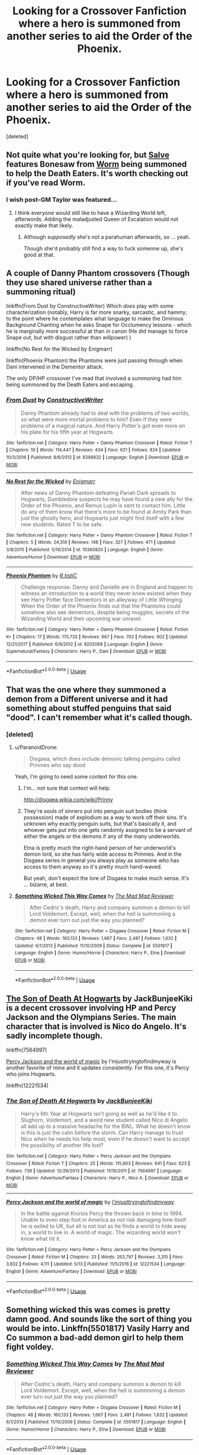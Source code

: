 #+TITLE: Looking for a Crossover Fanfiction where a hero is summoned from another series to aid the Order of the Phoenix.

* Looking for a Crossover Fanfiction where a hero is summoned from another series to aid the Order of the Phoenix.
:PROPERTIES:
:Score: 13
:DateUnix: 1526860036.0
:DateShort: 2018-May-21
:FlairText: Request
:END:
[deleted]


** Not quite what you're looking for, but [[https://forums.spacebattles.com/threads/salve-worm-hp.353642/][Salve]] features Bonesaw from [[https://parahumans.wordpress.com/][Worm]] being summoned to help the Death Eaters. It's worth checking out if you've read Worm.
:PROPERTIES:
:Author: pizzahotdoglover
:Score: 8
:DateUnix: 1526876398.0
:DateShort: 2018-May-21
:END:

*** I wish post-GM Taylor was featured...
:PROPERTIES:
:Author: CloakedDarkness
:Score: 5
:DateUnix: 1526911248.0
:DateShort: 2018-May-21
:END:

**** I think everyone would still like to have a Wizarding World left, afterwords. Adding the maladjusted Queen of Escalation would not exactly make that likely.
:PROPERTIES:
:Author: SaberToothedRock
:Score: 6
:DateUnix: 1526917708.0
:DateShort: 2018-May-21
:END:

***** Although /supposedly/ she's not a parahuman afterwards, so ... yeah.

Though she'd probably still find a way to fuck someone up, she's good at that.
:PROPERTIES:
:Author: Kazeto
:Score: 2
:DateUnix: 1526942219.0
:DateShort: 2018-May-22
:END:


** A couple of Danny Phantom crossovers (Though they use shared universe rather than a summoning ritual)

linkffn(From Dust by ConstructiveWriter) Which /does/ play with some characterization (notably, Harry is far more snarky, sarcastic, and hammy; to the point where he contemplates what language to make the Ominous Background Chanting when he asks Snape for Occlumency lessons - which he is marginally more successful at than in canon (He did manage to force Snape out, but with disgust rather than willpower) )

linkffn(No Rest for the Wicked by Enigmarr)

linkffn(Phoenix Phantom) the Phantoms were just passing through when Dani intervened in the Dementor attack.

The only DP/HP crossover I've read that involved a summoning had him being summoned by the Death Eaters and escaping.
:PROPERTIES:
:Author: Jahoan
:Score: 7
:DateUnix: 1526874171.0
:DateShort: 2018-May-21
:END:

*** [[https://www.fanfiction.net/s/8398832/1/][*/From Dust/*]] by [[https://www.fanfiction.net/u/3802185/ConstructiveWriter][/ConstructiveWriter/]]

#+begin_quote
  Danny Phantom already had to deal with the problems of two worlds, so what were more mortal problems to him? Even if they were problems of a magical nature. And Harry Potter's got even more on his plate for his fifth year at Hogwarts.
#+end_quote

^{/Site/:} ^{fanfiction.net} ^{*|*} ^{/Category/:} ^{Harry} ^{Potter} ^{+} ^{Danny} ^{Phantom} ^{Crossover} ^{*|*} ^{/Rated/:} ^{Fiction} ^{T} ^{*|*} ^{/Chapters/:} ^{19} ^{*|*} ^{/Words/:} ^{114,447} ^{*|*} ^{/Reviews/:} ^{434} ^{*|*} ^{/Favs/:} ^{621} ^{*|*} ^{/Follows/:} ^{824} ^{*|*} ^{/Updated/:} ^{10/3/2016} ^{*|*} ^{/Published/:} ^{8/6/2012} ^{*|*} ^{/id/:} ^{8398832} ^{*|*} ^{/Language/:} ^{English} ^{*|*} ^{/Download/:} ^{[[http://www.ff2ebook.com/old/ffn-bot/index.php?id=8398832&source=ff&filetype=epub][EPUB]]} ^{or} ^{[[http://www.ff2ebook.com/old/ffn-bot/index.php?id=8398832&source=ff&filetype=mobi][MOBI]]}

--------------

[[https://www.fanfiction.net/s/10360820/1/][*/No Rest for the Wicked/*]] by [[https://www.fanfiction.net/u/3978128/Enigmarr][/Enigmarr/]]

#+begin_quote
  After news of Danny Phantom defeating Pariah Dark spreads to Hogwarts, Dumbledore suspects he may have found a new ally for the Order of the Phoenix, and Remus Lupin is sent to contact him. Little do any of them know that there's more to be found at Amity Park than just the ghostly hero, and Hogwarts just might find itself with a few new students. Rated T to be safe.
#+end_quote

^{/Site/:} ^{fanfiction.net} ^{*|*} ^{/Category/:} ^{Harry} ^{Potter} ^{+} ^{Danny} ^{Phantom} ^{Crossover} ^{*|*} ^{/Rated/:} ^{Fiction} ^{T} ^{*|*} ^{/Chapters/:} ^{5} ^{*|*} ^{/Words/:} ^{24,319} ^{*|*} ^{/Reviews/:} ^{148} ^{*|*} ^{/Favs/:} ^{327} ^{*|*} ^{/Follows/:} ^{471} ^{*|*} ^{/Updated/:} ^{3/8/2015} ^{*|*} ^{/Published/:} ^{5/19/2014} ^{*|*} ^{/id/:} ^{10360820} ^{*|*} ^{/Language/:} ^{English} ^{*|*} ^{/Genre/:} ^{Adventure/Humor} ^{*|*} ^{/Download/:} ^{[[http://www.ff2ebook.com/old/ffn-bot/index.php?id=10360820&source=ff&filetype=epub][EPUB]]} ^{or} ^{[[http://www.ff2ebook.com/old/ffn-bot/index.php?id=10360820&source=ff&filetype=mobi][MOBI]]}

--------------

[[https://www.fanfiction.net/s/8202068/1/][*/Phoenix Phantom/*]] by [[https://www.fanfiction.net/u/1752255/R-tistiC][/R.tistiC/]]

#+begin_quote
  Challenge response. Danny and Danielle are in England and happen to witness an introduction to a world they never knew existed when they see Harry Potter face Dementors in an alleyway of Little Whinging. When the Order of the Phoenix finds out that the Phantoms could somehow also see dementors, despite being muggles, secrets of the Wizarding World and their upcoming war unravel.
#+end_quote

^{/Site/:} ^{fanfiction.net} ^{*|*} ^{/Category/:} ^{Harry} ^{Potter} ^{+} ^{Danny} ^{Phantom} ^{Crossover} ^{*|*} ^{/Rated/:} ^{Fiction} ^{K+} ^{*|*} ^{/Chapters/:} ^{17} ^{*|*} ^{/Words/:} ^{175,733} ^{*|*} ^{/Reviews/:} ^{667} ^{*|*} ^{/Favs/:} ^{702} ^{*|*} ^{/Follows/:} ^{902} ^{*|*} ^{/Updated/:} ^{12/21/2017} ^{*|*} ^{/Published/:} ^{6/9/2012} ^{*|*} ^{/id/:} ^{8202068} ^{*|*} ^{/Language/:} ^{English} ^{*|*} ^{/Genre/:} ^{Supernatural/Fantasy} ^{*|*} ^{/Characters/:} ^{Harry} ^{P.,} ^{Dani} ^{*|*} ^{/Download/:} ^{[[http://www.ff2ebook.com/old/ffn-bot/index.php?id=8202068&source=ff&filetype=epub][EPUB]]} ^{or} ^{[[http://www.ff2ebook.com/old/ffn-bot/index.php?id=8202068&source=ff&filetype=mobi][MOBI]]}

--------------

*FanfictionBot*^{2.0.0-beta} | [[https://github.com/tusing/reddit-ffn-bot/wiki/Usage][Usage]]
:PROPERTIES:
:Author: FanfictionBot
:Score: 1
:DateUnix: 1526874206.0
:DateShort: 2018-May-21
:END:


** That was the one where they summoned a demon from a Different universe and it had something about stuffed penguins that said "dood". I can't remember what it's called though.
:PROPERTIES:
:Author: Freshenstein
:Score: 6
:DateUnix: 1526881137.0
:DateShort: 2018-May-21
:END:

*** [deleted]
:PROPERTIES:
:Score: 5
:DateUnix: 1526885428.0
:DateShort: 2018-May-21
:END:

**** u/ParanoidDrone:
#+begin_quote
  Disgaea, which does include demonic talking penguins called Prinnies who say dood
#+end_quote

Yeah, I'm going to need some context for this one.
:PROPERTIES:
:Author: ParanoidDrone
:Score: 2
:DateUnix: 1526911938.0
:DateShort: 2018-May-21
:END:

***** I'm... not sure that context will help.

[[http://disgaea.wikia.com/wiki/Prinny]]
:PROPERTIES:
:Author: NouvelleVoix
:Score: 4
:DateUnix: 1526937308.0
:DateShort: 2018-May-22
:END:


***** They're souls of sinners put into penguin suit bodies (think possession) made of explodium as a way to work off their sins. It's unknown why exactly penguin suits, but that's basically it, and whoever gets put into one gets randomly assigned to be a servant of either the angels or the demons if any of the many underworlds.

Etna is pretty much the right-hand person of her underworld's demon lord, so she has fairly wide access to Prinnies. And in the Disgaea series in general you always play as someone who has access to them anyway so it's pretty much hand-waved.

But yeah, don't expect the lore of Disgaea to make much sense. It's ... bizarre, at best.
:PROPERTIES:
:Author: Kazeto
:Score: 3
:DateUnix: 1526942548.0
:DateShort: 2018-May-22
:END:


**** [[https://www.fanfiction.net/s/5501817/1/][*/Something Wicked This Way Comes/*]] by [[https://www.fanfiction.net/u/699762/The-Mad-Mad-Reviewer][/The Mad Mad Reviewer/]]

#+begin_quote
  After Cedric's death, Harry and company summon a demon to kill Lord Voldemort. Except, well, when the hell is summoning a demon ever turn out just the way you planned?
#+end_quote

^{/Site/:} ^{fanfiction.net} ^{*|*} ^{/Category/:} ^{Harry} ^{Potter} ^{+} ^{Disgaea} ^{Crossover} ^{*|*} ^{/Rated/:} ^{Fiction} ^{M} ^{*|*} ^{/Chapters/:} ^{48} ^{*|*} ^{/Words/:} ^{160,133} ^{*|*} ^{/Reviews/:} ^{1,667} ^{*|*} ^{/Favs/:} ^{2,481} ^{*|*} ^{/Follows/:} ^{1,632} ^{*|*} ^{/Updated/:} ^{6/1/2013} ^{*|*} ^{/Published/:} ^{11/10/2009} ^{*|*} ^{/Status/:} ^{Complete} ^{*|*} ^{/id/:} ^{5501817} ^{*|*} ^{/Language/:} ^{English} ^{*|*} ^{/Genre/:} ^{Humor/Horror} ^{*|*} ^{/Characters/:} ^{Harry} ^{P.,} ^{Etna} ^{*|*} ^{/Download/:} ^{[[http://www.ff2ebook.com/old/ffn-bot/index.php?id=5501817&source=ff&filetype=epub][EPUB]]} ^{or} ^{[[http://www.ff2ebook.com/old/ffn-bot/index.php?id=5501817&source=ff&filetype=mobi][MOBI]]}

--------------

*FanfictionBot*^{2.0.0-beta} | [[https://github.com/tusing/reddit-ffn-bot/wiki/Usage][Usage]]
:PROPERTIES:
:Author: FanfictionBot
:Score: 1
:DateUnix: 1526885444.0
:DateShort: 2018-May-21
:END:


** [[https://www.fanfiction.net/s/7564997/1/The-Son-of-Death-At-Hogwarts][The Son of Death At Hogwarts]] by JackBunjeeKiki is a decent crossover involving HP and Percy Jackson and the Olympians Series. The main character that is involved is Nico do Angelo. It's sadly incomplete though.

linkffn(7564997)

[[https://www.fanfiction.net/s/12221534/1/Percy-Jackson-and-the-world-of-magic][Percy Jackson and the world of magic]] by I'mjusttryingtofindmyway is another favorite of mine and it updates consistently. For this one, it's Percy who joins Hogwarts.

linkffn(12221534)
:PROPERTIES:
:Author: FairyRave
:Score: 2
:DateUnix: 1526883391.0
:DateShort: 2018-May-21
:END:

*** [[https://www.fanfiction.net/s/7564997/1/][*/The Son of Death At Hogwarts/*]] by [[https://www.fanfiction.net/u/3150943/JackBunjeeKiki][/JackBunjeeKiki/]]

#+begin_quote
  Harry's 6th Year at Hogwarts isn't going as well as he'd like it to. Slughorn, Voldemort, and a weird new student called Nico di Angelo all add up to a massive headache for the BWL. What he doesn't know is this is just the calm before the storm. Can Harry manage to trust Nico when he needs his help most, even if he doesn't want to accept the possibility of another life lost?
#+end_quote

^{/Site/:} ^{fanfiction.net} ^{*|*} ^{/Category/:} ^{Harry} ^{Potter} ^{+} ^{Percy} ^{Jackson} ^{and} ^{the} ^{Olympians} ^{Crossover} ^{*|*} ^{/Rated/:} ^{Fiction} ^{T} ^{*|*} ^{/Chapters/:} ^{25} ^{*|*} ^{/Words/:} ^{115,663} ^{*|*} ^{/Reviews/:} ^{641} ^{*|*} ^{/Favs/:} ^{623} ^{*|*} ^{/Follows/:} ^{736} ^{*|*} ^{/Updated/:} ^{12/29/2013} ^{*|*} ^{/Published/:} ^{11/19/2011} ^{*|*} ^{/id/:} ^{7564997} ^{*|*} ^{/Language/:} ^{English} ^{*|*} ^{/Genre/:} ^{Adventure/Fantasy} ^{*|*} ^{/Characters/:} ^{Harry} ^{P.,} ^{Nico} ^{A.} ^{*|*} ^{/Download/:} ^{[[http://www.ff2ebook.com/old/ffn-bot/index.php?id=7564997&source=ff&filetype=epub][EPUB]]} ^{or} ^{[[http://www.ff2ebook.com/old/ffn-bot/index.php?id=7564997&source=ff&filetype=mobi][MOBI]]}

--------------

[[https://www.fanfiction.net/s/12221534/1/][*/Percy Jackson and the world of magic/*]] by [[https://www.fanfiction.net/u/5380086/I-mjusttryingtofindmyway][/I'mjusttryingtofindmyway/]]

#+begin_quote
  In the battle against Kronos Percy the thrown back in time to 1994. Unable to even step foot in America as not risk damaging time itself he is exiled to UK, but all is not lost as he finds a world to hide away in, a world to live in. A world of magic. The wizarding world won't know what hit it.
#+end_quote

^{/Site/:} ^{fanfiction.net} ^{*|*} ^{/Category/:} ^{Harry} ^{Potter} ^{+} ^{Percy} ^{Jackson} ^{and} ^{the} ^{Olympians} ^{Crossover} ^{*|*} ^{/Rated/:} ^{Fiction} ^{M} ^{*|*} ^{/Chapters/:} ^{33} ^{*|*} ^{/Words/:} ^{263,797} ^{*|*} ^{/Reviews/:} ^{3,315} ^{*|*} ^{/Favs/:} ^{3,832} ^{*|*} ^{/Follows/:} ^{4,111} ^{*|*} ^{/Updated/:} ^{5/13} ^{*|*} ^{/Published/:} ^{11/5/2016} ^{*|*} ^{/id/:} ^{12221534} ^{*|*} ^{/Language/:} ^{English} ^{*|*} ^{/Genre/:} ^{Adventure/Fantasy} ^{*|*} ^{/Download/:} ^{[[http://www.ff2ebook.com/old/ffn-bot/index.php?id=12221534&source=ff&filetype=epub][EPUB]]} ^{or} ^{[[http://www.ff2ebook.com/old/ffn-bot/index.php?id=12221534&source=ff&filetype=mobi][MOBI]]}

--------------

*FanfictionBot*^{2.0.0-beta} | [[https://github.com/tusing/reddit-ffn-bot/wiki/Usage][Usage]]
:PROPERTIES:
:Author: FanfictionBot
:Score: 1
:DateUnix: 1526883407.0
:DateShort: 2018-May-21
:END:


** Something wicked this was comes is pretty damn good. And sounds like the sort of thing you would be into. Linkffn(5501817) Vasily Harry and Co summon a bad-add demon girl to help them fight voldey.
:PROPERTIES:
:Author: DontLoseYourWay223
:Score: 2
:DateUnix: 1526889335.0
:DateShort: 2018-May-21
:END:

*** [[https://www.fanfiction.net/s/5501817/1/][*/Something Wicked This Way Comes/*]] by [[https://www.fanfiction.net/u/699762/The-Mad-Mad-Reviewer][/The Mad Mad Reviewer/]]

#+begin_quote
  After Cedric's death, Harry and company summon a demon to kill Lord Voldemort. Except, well, when the hell is summoning a demon ever turn out just the way you planned?
#+end_quote

^{/Site/:} ^{fanfiction.net} ^{*|*} ^{/Category/:} ^{Harry} ^{Potter} ^{+} ^{Disgaea} ^{Crossover} ^{*|*} ^{/Rated/:} ^{Fiction} ^{M} ^{*|*} ^{/Chapters/:} ^{48} ^{*|*} ^{/Words/:} ^{160,133} ^{*|*} ^{/Reviews/:} ^{1,667} ^{*|*} ^{/Favs/:} ^{2,481} ^{*|*} ^{/Follows/:} ^{1,632} ^{*|*} ^{/Updated/:} ^{6/1/2013} ^{*|*} ^{/Published/:} ^{11/10/2009} ^{*|*} ^{/Status/:} ^{Complete} ^{*|*} ^{/id/:} ^{5501817} ^{*|*} ^{/Language/:} ^{English} ^{*|*} ^{/Genre/:} ^{Humor/Horror} ^{*|*} ^{/Characters/:} ^{Harry} ^{P.,} ^{Etna} ^{*|*} ^{/Download/:} ^{[[http://www.ff2ebook.com/old/ffn-bot/index.php?id=5501817&source=ff&filetype=epub][EPUB]]} ^{or} ^{[[http://www.ff2ebook.com/old/ffn-bot/index.php?id=5501817&source=ff&filetype=mobi][MOBI]]}

--------------

*FanfictionBot*^{2.0.0-beta} | [[https://github.com/tusing/reddit-ffn-bot/wiki/Usage][Usage]]
:PROPERTIES:
:Author: FanfictionBot
:Score: 1
:DateUnix: 1526889346.0
:DateShort: 2018-May-21
:END:


** Linkff(The Colours of the World by Mai Kusakabe)

Not a summoning but it involves Roy mustang from fullmetal alchemist as a teacher in the fifth year. It is still being updated but as of now is past the fight in the ministry.
:PROPERTIES:
:Author: User3149
:Score: 2
:DateUnix: 1526890149.0
:DateShort: 2018-May-21
:END:


** linkffn(4521407)

Pretty decent, there is a bit of off screen torture and considerable violence, so maybe that's not your thing but overall not a bad read.
:PROPERTIES:
:Author: quagganlikesyoutoo
:Score: 1
:DateUnix: 1526902728.0
:DateShort: 2018-May-21
:END:

*** [[https://www.fanfiction.net/s/4521407/1/][*/The Boy Who Fell, A HP Starwars Crossover/*]] by [[https://www.fanfiction.net/u/1229909/Darth-Marrs][/Darth Marrs/]]

#+begin_quote
  The Boy Who Lived didn't. Now 13 years after Harry Potter was murdered by the Dursleys, magical England is on the verge of collapse. So Luna Lovegood wishes for someone to come and make it all better.
#+end_quote

^{/Site/:} ^{fanfiction.net} ^{*|*} ^{/Category/:} ^{Star} ^{Wars} ^{+} ^{Harry} ^{Potter} ^{Crossover} ^{*|*} ^{/Rated/:} ^{Fiction} ^{M} ^{*|*} ^{/Chapters/:} ^{30} ^{*|*} ^{/Words/:} ^{135,583} ^{*|*} ^{/Reviews/:} ^{1,026} ^{*|*} ^{/Favs/:} ^{1,450} ^{*|*} ^{/Follows/:} ^{631} ^{*|*} ^{/Updated/:} ^{4/18/2009} ^{*|*} ^{/Published/:} ^{9/5/2008} ^{*|*} ^{/Status/:} ^{Complete} ^{*|*} ^{/id/:} ^{4521407} ^{*|*} ^{/Language/:} ^{English} ^{*|*} ^{/Genre/:} ^{Fantasy} ^{*|*} ^{/Characters/:} ^{Ben} ^{Skywalker,} ^{Luna} ^{L.} ^{*|*} ^{/Download/:} ^{[[http://www.ff2ebook.com/old/ffn-bot/index.php?id=4521407&source=ff&filetype=epub][EPUB]]} ^{or} ^{[[http://www.ff2ebook.com/old/ffn-bot/index.php?id=4521407&source=ff&filetype=mobi][MOBI]]}

--------------

*FanfictionBot*^{2.0.0-beta} | [[https://github.com/tusing/reddit-ffn-bot/wiki/Usage][Usage]]
:PROPERTIES:
:Author: FanfictionBot
:Score: 1
:DateUnix: 1526902800.0
:DateShort: 2018-May-21
:END:
